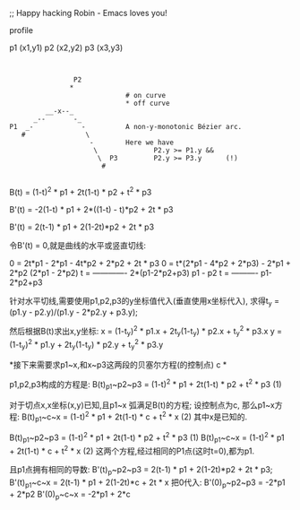 ;; Happy hacking Robin - Emacs loves you!

profile

p1 (x1,y1)
p2 (x2,y2)
p3 (x3,y3)

#+BEGIN_SRC 


                          P2
                         *
                                       # on curve
                                       * off curve
                   __-x--_
                _--       -_
          P1  _-            -          A non-y-monotonic Bézier arc.
             #               \
                              -        Here we have
                               \              P2.y >= P1.y &&
                                \  P3         P2.y >= P3.y      (!)
                                 #

#+END_SRC

B(t) = (1-t)^2 * p1 + 2t(1-t) * p2 + t^2 * p3




B'(t) = -2(1-t) * p1 + 2*((1-t) - t)*p2 + 2t * p3

B'(t) = 2(t-1) * p1 + 2(1-2t)*p2 + 2t * p3

令B'(t) = 0,就是曲线的水平或竖直切线:

0 = 2t*p1 - 2*p1 - 4t*p2 + 2*p2 + 2t * p3
0 = t*(2*p1 - 4*p2 + 2*p3) - 2*p1 + 2*p2
    (2*p1 - 2*p2)
t = -------------
    2*(p1-2*p2+p3)
    p1 - p2
t = ----------
    p1-2*p2+p3

针对水平切线,需要使用p1,p2,p3的y坐标值代入(垂直使用x坐标代入),
求得t_y = (p1.y - p2.y)/(p1.y - 2*p2.y + p3.y);

然后根据B(t)求出x,y坐标:
x = (1-t_y)^2 * p1.x + 2t_y(1-t_y) * p2.x + t_y^2 * p3.x
y = (1-t_y)^2 * p1.y + 2t_y(1-t_y) * p2.y + t_y^2 * p3.y

*接下来需要求p1~x,和x~p3这两段的贝塞尔方程(的控制点) c *

 p1,p2,p3构成的方程是:
B(t)_p1~p2~p3 = (1-t)^2 * p1 + 2t(1-t) * p2 + t^2 * p3  (1)

对于切点x,x坐标(x,y)已知,且p1~x 弧满足B(t)的方程;
设控制点为c,
那么p1~x方程:
B(t)_p1~c~x = (1-t)^2 * p1 + 2t(1-t) * c + t^2 * x      (2)
其中x是已知的.


B(t)_p1~p2~p3 = (1-t)^2 * p1 + 2t(1-t) * p2 + t^2 * p3  (1)
B(t)_p1~c~x   = (1-t)^2 * p1 + 2t(1-t) * c  + t^2 * x   (2)
这两个方程,经过相同的P1点(这时t=0),都为p1.

且p1点拥有相同的导数:
B'(t)_p~p2~p3 = 2(t-1) * p1 + 2(1-2t)*p2 + 2t * p3;
B'(t)_p1~c~x  = 2(t-1) * p1 + 2(1-2t)*c +  2t * x
把0代入:
B'(0)_p~p2~p3 = -2*p1 + 2*p2
B'(0)_p~c~x   = -2*p1 + 2*c













